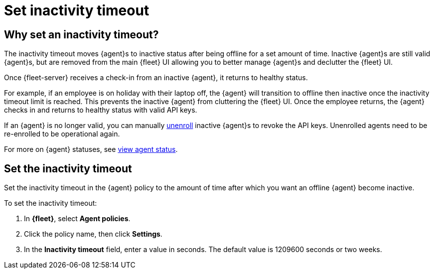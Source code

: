 [[set-inactivity-timeout]]
= Set inactivity timeout

[[why-set-inactivity-timeout]]
== Why set an inactivity timeout?

The inactivity timeout moves {agent}s to inactive status after being offline for a set amount of time. 
Inactive {agent}s are still valid {agent}s, but are removed from the main {fleet} UI allowing you to better manage {agent}s and 
declutter the {fleet} UI.

Once {fleet-server} receives a check-in from an inactive {agent}, it returns to healthy status. 

For example, if an employee is on holiday with their laptop off, 
the {agent} will transition to offline then inactive once the inactivity timeout limit is reached. 
This prevents the inactive {agent} from cluttering the {fleet} UI.
Once the employee returns, the {agent} checks in and returns to healthy status with valid API keys. 

If an {agent} is no longer valid, you can manually <<unenroll-elastic-agent,unenroll>> inactive {agent}s to revoke the API keys. 
Unenrolled agents need to be re-enrolled to be operational again.

For more on {agent} statuses, see <<view-agent-status, view agent status>>.


[[setting-inactivity-timeout]]
== Set the inactivity timeout

Set the inactivity timeout in the {agent} policy to the amount of time after which you want an offline {agent} become inactive.

To set the inactivity timeout:

. In *{fleet}*, select *Agent policies*.

. Click the policy name, then click *Settings*.

. In the *Inactivity timeout* field, enter a value in seconds. The default value is 1209600 seconds or two weeks.